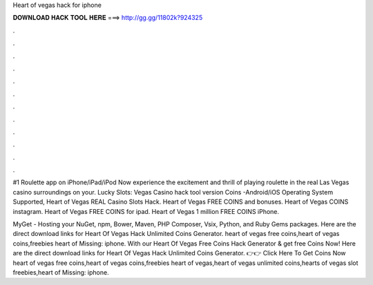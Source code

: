 Heart of vegas hack for iphone



𝐃𝐎𝐖𝐍𝐋𝐎𝐀𝐃 𝐇𝐀𝐂𝐊 𝐓𝐎𝐎𝐋 𝐇𝐄𝐑𝐄 ===> http://gg.gg/11802k?924325



.



.



.



.



.



.



.



.



.



.



.



.

#1 Roulette app on iPhone/iPad/iPod Now experience the excitement and thrill of playing roulette in the real Las Vegas casino surroundings on your. Lucky Slots: Vegas Casino hack tool version Coins -Android/iOS Operating System Supported, Heart of Vegas REAL Casino Slots Hack. Heart of Vegas FREE COINS and bonuses. Heart of Vegas COINS instagram. Heart of Vegas FREE COINS for ipad. Heart of Vegas 1 million FREE COINS iPhone.

MyGet - Hosting your NuGet, npm, Bower, Maven, PHP Composer, Vsix, Python, and Ruby Gems packages. Here are the direct download links for Heart Of Vegas Hack Unlimited Coins Generator. heart of vegas free coins,heart of vegas coins,freebies heart of Missing: iphone. With our Heart Of Vegas Free Coins Hack Generator & get free Coins Now! Here are the direct download links for Heart Of Vegas Hack Unlimited Coins Generator. 👉👉 Click Here To Get Coins Now heart of vegas free coins,heart of vegas coins,freebies heart of vegas,heart of vegas unlimited coins,hearts of vegas slot freebies,heart of Missing: iphone.

